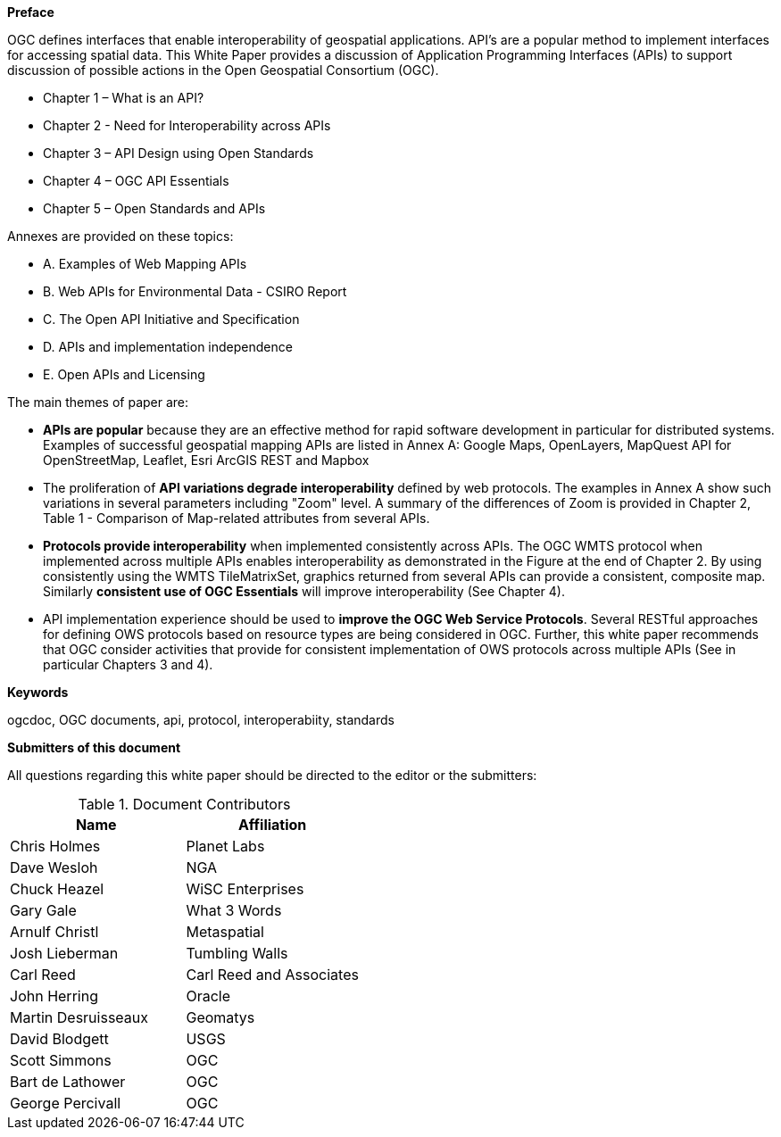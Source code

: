 [preface]

*Preface*

OGC defines interfaces that enable interoperability of geospatial applications.
API’s are a popular method to implement interfaces for accessing spatial data.
This White Paper provides a discussion of Application Programming Interfaces (APIs)
to support discussion of possible actions in the Open Geospatial Consortium (OGC).

* Chapter 1 – What is an API?
* Chapter 2 - Need for Interoperability across APIs
* Chapter 3 – API Design using Open Standards
* Chapter 4 – OGC API Essentials
* Chapter 5 – Open Standards and APIs

Annexes are provided on these topics:

* A. Examples of Web Mapping APIs
* B. Web APIs for Environmental Data - CSIRO Report
* C. The Open API Initiative and Specification
* D. APIs and implementation independence
* E. Open APIs and Licensing


The main themes of paper are:

* **APIs are popular** because they are an effective method for rapid software development in particular for distributed systems.  Examples of successful geospatial mapping APIs are listed in Annex A:   Google Maps, OpenLayers, MapQuest API for OpenStreetMap, Leaflet, Esri ArcGIS REST and Mapbox

* The proliferation of **API variations degrade interoperability** defined by web protocols.  The examples in Annex A show such variations in several parameters including "Zoom" level.   A summary of the differences of Zoom is provided in Chapter 2, Table 1 - Comparison of Map-related attributes from several APIs.

* **Protocols provide interoperability** when implemented consistently across APIs.   The OGC WMTS protocol when implemented across multiple APIs enables interoperability as demonstrated in the Figure at the end of Chapter 2.   By using consistently using the WMTS TileMatrixSet, graphics returned from several APIs can provide a consistent, composite map.  Similarly **consistent use of OGC Essentials** will improve interoperability (See Chapter 4).

* API implementation experience should be used to **improve the OGC Web Service Protocols**.  Several RESTful approaches for defining OWS protocols based on resource types are being considered in OGC.  Further, this white paper recommends that OGC consider activities that provide for consistent implementation of OWS protocols across multiple APIs (See in particular Chapters 3 and 4).


**Keywords**

ogcdoc, OGC documents, api, protocol, interoperabiity, standards

<<<

**Submitters of this document**

All questions regarding this white paper should be directed to the
editor or the submitters:

.Document Contributors
[options="header"]
|=======================
|Name               |Affiliation
|Chris Holmes       |Planet Labs
|Dave Wesloh        |NGA
|Chuck Heazel       |WiSC Enterprises
|Gary Gale          |What 3 Words
|Arnulf Christl     |Metaspatial
|Josh Lieberman     |Tumbling Walls
|Carl Reed          |Carl Reed and Associates
|John Herring       |Oracle
|Martin Desruisseaux    |Geomatys
|David Blodgett     |USGS
|Scott Simmons      |OGC
|Bart de Lathower   |OGC
|George Percivall   |OGC
|=======================

<<<
